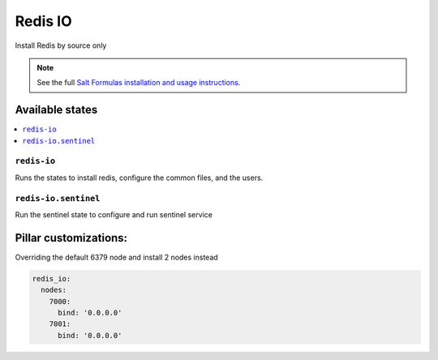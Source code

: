=====
Redis IO
=====

Install Redis by source only

.. note::


    See the full `Salt Formulas installation and usage instructions
    <http://docs.saltstack.com/en/latest/topics/development/conventions/formulas.html>`_.

Available states
================

.. contents::
    :local:

``redis-io``
---------

Runs the states to install redis, configure the common files, and the users.

``redis-io.sentinel``
----------------

Run the sentinel state to configure and run sentinel service

Pillar customizations:
======================

Overriding the default 6379 node and install 2 nodes instead

.. code-block:: yaml

  redis_io:
    nodes:
      7000:
        bind: '0.0.0.0'
      7001:
        bind: '0.0.0.0'